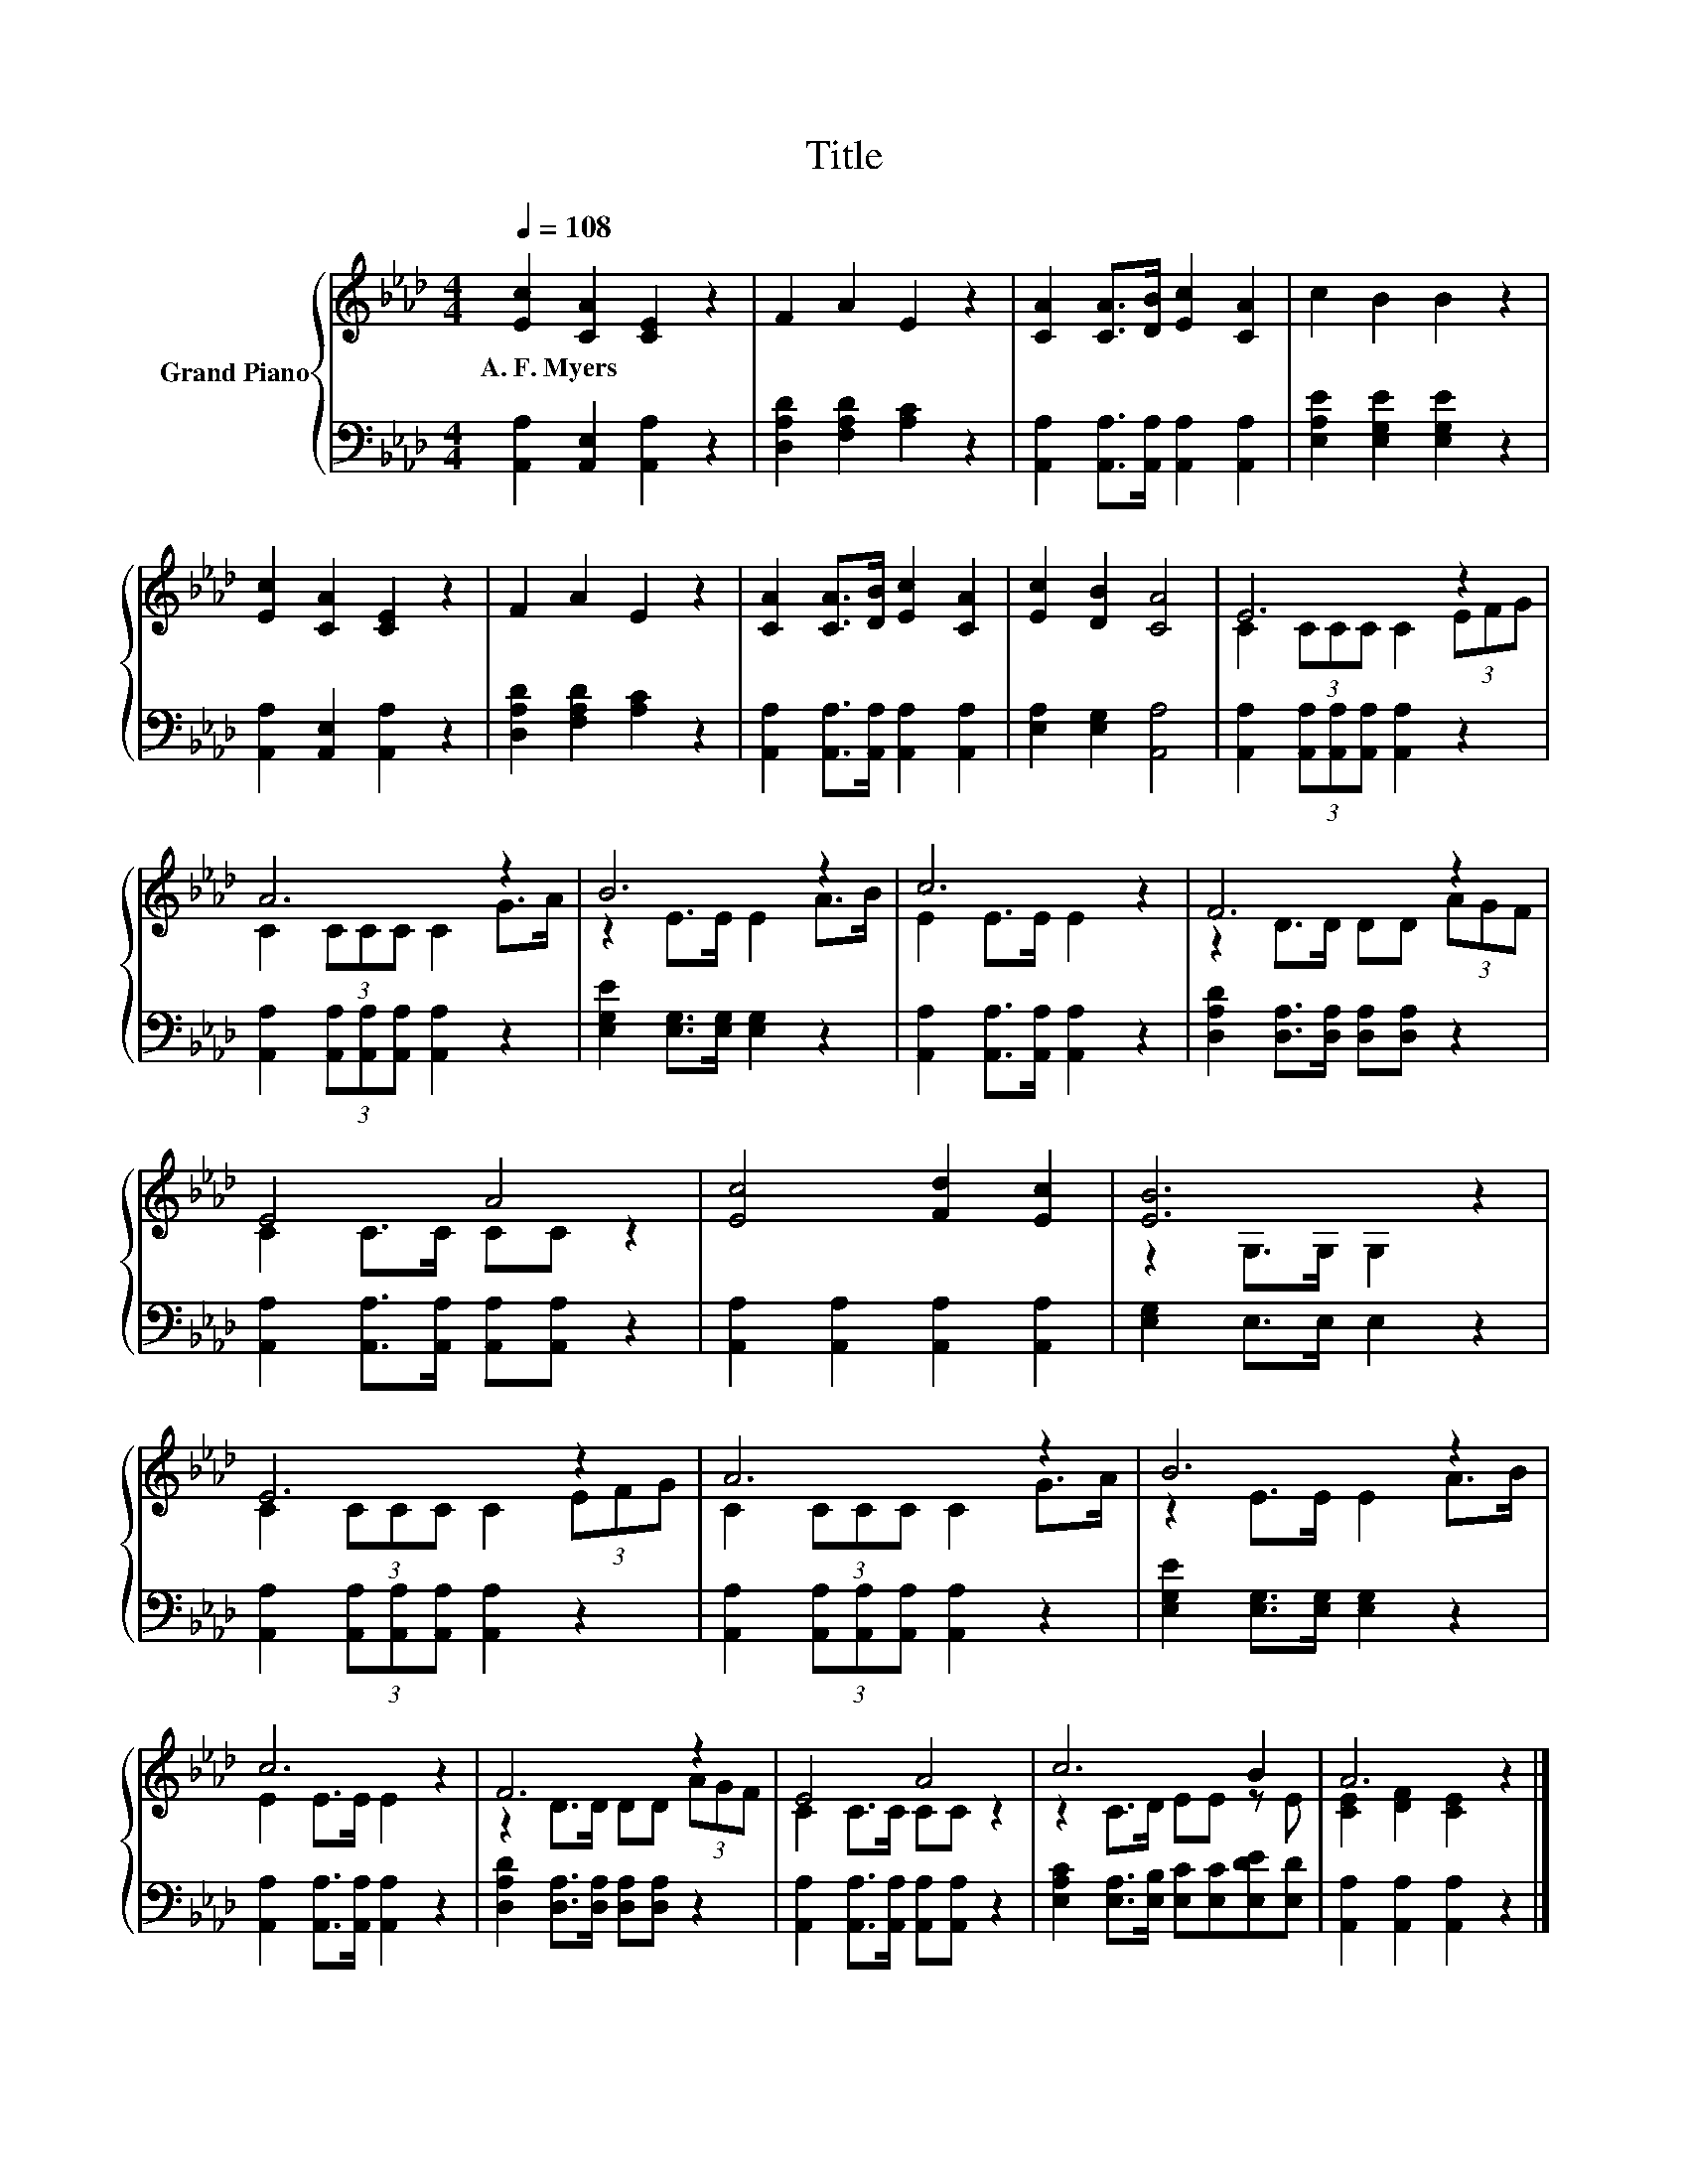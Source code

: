 X:1
T:Title
%%score { ( 1 3 ) | 2 }
L:1/8
Q:1/4=108
M:4/4
K:Ab
V:1 treble nm="Grand Piano"
V:3 treble 
V:2 bass 
V:1
 [Ec]2 [CA]2 [CE]2 z2 | F2 A2 E2 z2 | [CA]2 [CA]>[DB] [Ec]2 [CA]2 | c2 B2 B2 z2 | %4
w: A.~F.~Myers * *||||
 [Ec]2 [CA]2 [CE]2 z2 | F2 A2 E2 z2 | [CA]2 [CA]>[DB] [Ec]2 [CA]2 | [Ec]2 [DB]2 [CA]4 | E6 z2 | %9
w: |||||
 A6 z2 | B6 z2 | c6 z2 | F6 z2 | E4 A4 | [Ec]4 [Fd]2 [Ec]2 | [EB]6 z2 | E6 z2 | A6 z2 | B6 z2 | %19
w: ||||||||||
 c6 z2 | F6 z2 | E4 A4 | c6 B2 | A6 z2 |] %24
w: |||||
V:2
 [A,,A,]2 [A,,E,]2 [A,,A,]2 z2 | [D,A,D]2 [F,A,D]2 [A,C]2 z2 | %2
 [A,,A,]2 [A,,A,]>[A,,A,] [A,,A,]2 [A,,A,]2 | [E,A,E]2 [E,G,E]2 [E,G,E]2 z2 | %4
 [A,,A,]2 [A,,E,]2 [A,,A,]2 z2 | [D,A,D]2 [F,A,D]2 [A,C]2 z2 | %6
 [A,,A,]2 [A,,A,]>[A,,A,] [A,,A,]2 [A,,A,]2 | [E,A,]2 [E,G,]2 [A,,A,]4 | %8
 [A,,A,]2 (3[A,,A,][A,,A,][A,,A,] [A,,A,]2 z2 | [A,,A,]2 (3[A,,A,][A,,A,][A,,A,] [A,,A,]2 z2 | %10
 [E,G,E]2 [E,G,]>[E,G,] [E,G,]2 z2 | [A,,A,]2 [A,,A,]>[A,,A,] [A,,A,]2 z2 | %12
 [D,A,D]2 [D,A,]>[D,A,] [D,A,][D,A,] z2 | [A,,A,]2 [A,,A,]>[A,,A,] [A,,A,][A,,A,] z2 | %14
 [A,,A,]2 [A,,A,]2 [A,,A,]2 [A,,A,]2 | [E,G,]2 E,>E, E,2 z2 | %16
 [A,,A,]2 (3[A,,A,][A,,A,][A,,A,] [A,,A,]2 z2 | [A,,A,]2 (3[A,,A,][A,,A,][A,,A,] [A,,A,]2 z2 | %18
 [E,G,E]2 [E,G,]>[E,G,] [E,G,]2 z2 | [A,,A,]2 [A,,A,]>[A,,A,] [A,,A,]2 z2 | %20
 [D,A,D]2 [D,A,]>[D,A,] [D,A,][D,A,] z2 | [A,,A,]2 [A,,A,]>[A,,A,] [A,,A,][A,,A,] z2 | %22
 [E,A,C]2 [E,A,]>[E,B,] [E,C][E,C][E,DE][E,D] | [A,,A,]2 [A,,A,]2 [A,,A,]2 z2 |] %24
V:3
 x8 | x8 | x8 | x8 | x8 | x8 | x8 | x8 | C2 (3CCC C2 (3EFG | C2 (3CCC C2 G>A | z2 E>E E2 A>B | %11
 E2 E>E E2 z2 | z2 D>D DD (3AGF | C2 C>C CC z2 | x8 | z2 G,>G, G,2 z2 | C2 (3CCC C2 (3EFG | %17
 C2 (3CCC C2 G>A | z2 E>E E2 A>B | E2 E>E E2 z2 | z2 D>D DD (3AGF | C2 C>C CC z2 | z2 C>D EE z E | %23
 [CE]2 [DF]2 [CE]2 z2 |] %24

